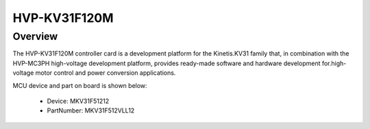 .. _hvpkv31f120m:

HVP-KV31F120M
####################

Overview
********

The HVP-KV31F120M controller card is a development platform for the Kinetis.KV31 family that, in combination with the HVP-MC3PH high-voltage development platform, provides ready-made software and hardware development for.high-voltage motor control and power conversion applications.


.. image:: ./hvpkv31f120m.png
   :width: 240px
   :align: center
   :alt: HVP-KV31F120M

MCU device and part on board is shown below:

 - Device: MKV31F51212
 - PartNumber: MKV31F512VLL12


